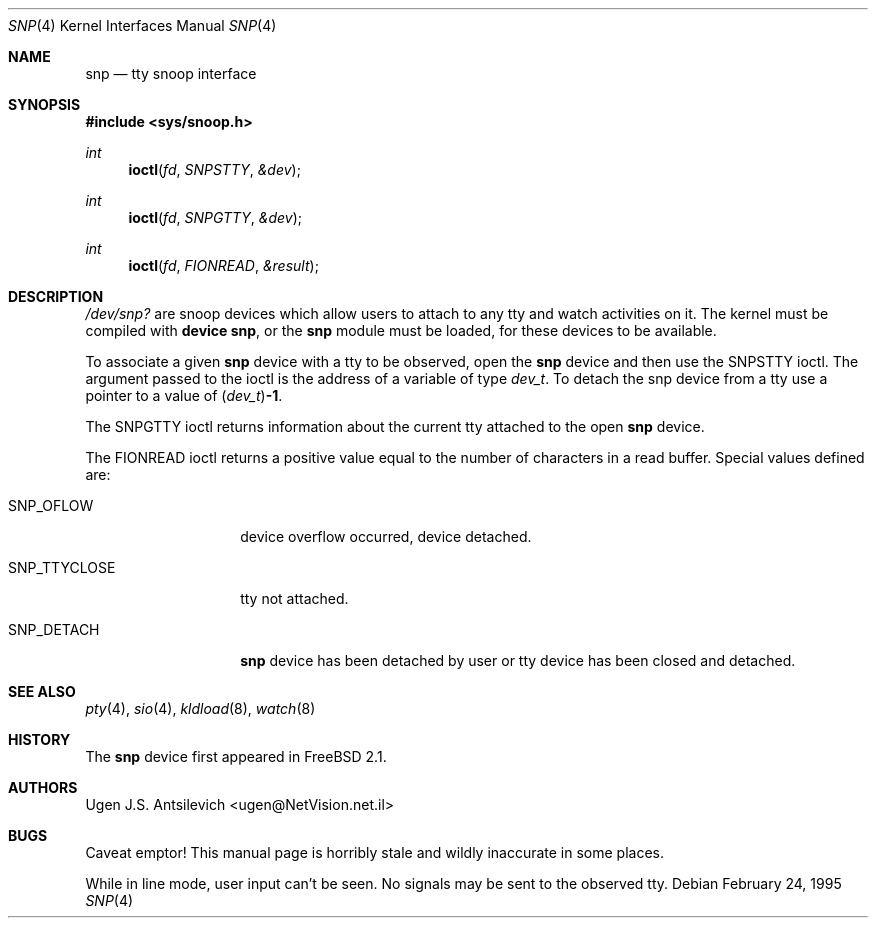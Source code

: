 .\"
.\" $FreeBSD: src/share/man/man4/snp.4,v 1.15.2.6 2002/08/03 12:04:15 schweikh Exp $
.\" $DragonFly: src/share/man/man4/snp.4,v 1.4 2007/08/04 03:32:49 swildner Exp $
.\"
.Dd February 24, 1995
.Dt SNP 4
.Os
.Sh NAME
.Nm snp
.Nd tty snoop interface
.Sh SYNOPSIS
.In sys/snoop.h
.Ft int
.Fn ioctl fd SNPSTTY &dev
.Ft int
.Fn ioctl fd SNPGTTY &dev
.Ft int
.Fn ioctl fd FIONREAD &result
.Sh DESCRIPTION
.Pa /dev/snp?
are snoop devices which allow users to attach to any tty
and watch activities on it.
The kernel must be compiled with
.Cd "device snp" ,
or the
.Nm
module must be loaded, for these devices to be available.
.Pp
To associate a given
.Nm
device with a tty to be observed, open the
.Nm
device and then use the
.Dv SNPSTTY
ioctl.
The argument passed to the ioctl is the address of a variable of type
.Vt dev_t .
To detach the snp device from a tty use a pointer to a value of
.Vt ( dev_t ) Ns Li -1 .
.Pp
The
.Dv SNPGTTY
ioctl returns information about the current tty attached to the open
.Nm
device.
.Pp
The
.Dv FIONREAD
ioctl returns a positive value equal to the number of characters
in a read buffer.
Special values defined are:
.Bl -tag -width ".Dv SNP_TTYCLOSE"
.It Dv SNP_OFLOW
device overflow occurred, device detached.
.It Dv SNP_TTYCLOSE
tty not attached.
.It Dv SNP_DETACH
.Nm
device has been detached by user or tty device has been closed
and detached.
.El
.Sh SEE ALSO
.Xr pty 4 ,
.Xr sio 4 ,
.Xr kldload 8 ,
.Xr watch 8
.Sh HISTORY
The
.Nm
device first appeared in
.Fx 2.1 .
.Sh AUTHORS
.An Ugen J.S. Antsilevich Aq ugen@NetVision.net.il
.Sh BUGS
Caveat emptor!
This manual page is horribly stale and wildly inaccurate in some places.
.Pp
While in line mode, user input can't be seen.
No signals may be sent to the observed tty.

